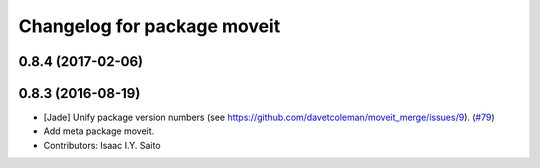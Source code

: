 ^^^^^^^^^^^^^^^^^^^^^^^^^^^^
Changelog for package moveit
^^^^^^^^^^^^^^^^^^^^^^^^^^^^

0.8.4 (2017-02-06)
------------------

0.8.3 (2016-08-19)
------------------
* [Jade] Unify package version numbers (see https://github.com/davetcoleman/moveit_merge/issues/9). (`#79 <https://github.com/ros-planning/moveit/issues/79>`_)
* Add meta package moveit.
* Contributors: Isaac I.Y. Saito
